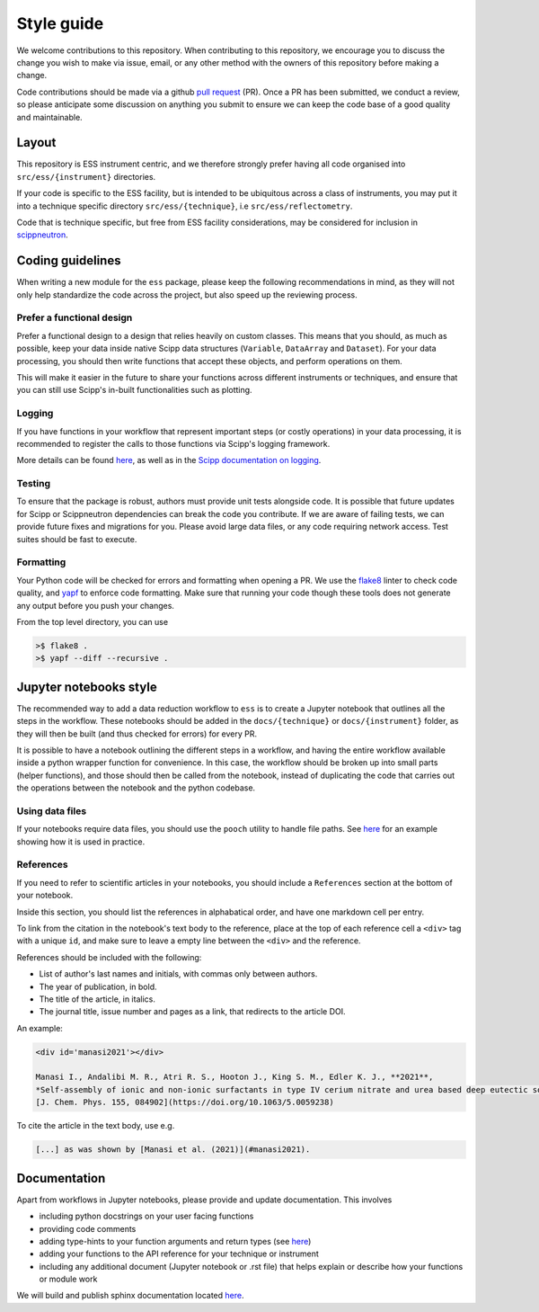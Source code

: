 Style guide
===========

We welcome contributions to this repository.
When contributing to this repository,
we encourage you to discuss the change you wish to make via issue, email,
or any other method with the owners of this repository before making a change.

Code contributions should be made via a github
`pull request <https://github.com/scipp/ess/pulls>`_ (PR).
Once a PR has been submitted, we conduct a review,
so please anticipate some discussion on anything you submit to ensure we can keep the code base of a good quality and maintainable.

Layout
------

This repository is ESS instrument centric,
and we therefore strongly prefer having all code organised into ``src/ess/{instrument}`` directories.

If your code is specific to the ESS facility,
but is intended to be ubiquitous across a class of instruments,
you may put it into a technique specific directory ``src/ess/{technique}``,
i.e ``src/ess/reflectometry``.

Code that is technique specific, but free from ESS facility considerations,
may be considered for inclusion in `scippneutron <https://github.com/scipp/scippneutron>`_.

Coding guidelines
-----------------

When writing a new module for the ``ess`` package,
please keep the following recommendations in mind,
as they will not only help standardize the code across the project,
but also speed up the reviewing process.

Prefer a functional design
~~~~~~~~~~~~~~~~~~~~~~~~~~

Prefer a functional design to a design that relies heavily on custom classes.
This means that you should, as much as possible,
keep your data inside native Scipp data structures
(``Variable``, ``DataArray`` and ``Dataset``).
For your data processing, you should then write functions that accept these objects,
and perform operations on them.

This will make it easier in the future to share your functions across different
instruments or techniques, and ensure that you can still use Scipp's in-built
functionalities such as plotting.

Logging
~~~~~~~

If you have functions in your workflow that represent important steps
(or costly operations) in your data processing, it is recommended to register the calls
to those functions via Scipp's logging framework.

More details can be found `here <https://scipp.github.io/reference/logging.html>`_,
as well as in the
`Scipp documentation on logging <https://scipp.github.io/reference/logging.html>`_.

Testing
~~~~~~~

To ensure that the package is robust, authors must provide unit tests alongside code.
It is possible that future updates for Scipp or Scippneutron dependencies can break the code you contribute.
If we are aware of failing tests, we can provide future fixes and migrations for you.
Please avoid large data files, or any code requiring network access.
Test suites should be fast to execute.

Formatting
~~~~~~~~~~

Your Python code will be checked for errors and formatting when opening a PR.
We use the `flake8 <https://flake8.pycqa.org/en/latest/>`_ linter to check code quality,
and `yapf <https://github.com/google/yapf>`_ to enforce code formatting.
Make sure that running your code though these tools does not generate any output before
you push your changes.

From the top level directory, you can use

.. code-block:: sh

   >$ flake8 .
   >$ yapf --diff --recursive .

Jupyter notebooks style
-----------------------

The recommended way to add a data reduction workflow to ``ess`` is to create a Jupyter
notebook that outlines all the steps in the workflow.
These notebooks should be added in the ``docs/{technique}`` or ``docs/{instrument}``
folder, as they will then be built (and thus checked for errors) for every PR.

It is possible to have a notebook outlining the different steps in a workflow,
and having the entire workflow available inside a python wrapper function for convenience.
In this case, the workflow should be broken up into small parts (helper functions),
and those should then be called from the notebook, instead of duplicating the code that
carries out the operations between the notebook and the python codebase.

Using data files
~~~~~~~~~~~~~~~~

If your notebooks require data files, you should use the ``pooch`` utility to handle
file paths.
See `here <https://github.com/scipp/ess/blob/main/src/ess/amor/data.py>`_ for an
example showing how it is used in practice.

References
~~~~~~~~~~

If you need to refer to scientific articles in your notebooks,
you should include a ``References`` section at the bottom of your notebook.

Inside this section, you should list the references in alphabatical order,
and have one markdown cell per entry.

To link from the citation in the notebook's text body to the reference,
place at the top of each reference cell a ``<div>`` tag with a unique ``id``,
and make sure to leave a empty line between the ``<div>`` and the reference.

References should be included with the following:

- List of author's last names and initials, with commas only between authors.
- The year of publication, in bold.
- The title of the article, in italics.
- The journal title, issue number and pages as a link, that redirects to the article DOI.

An example:

.. code-block:: md

   <div id='manasi2021'></div>

   Manasi I., Andalibi M. R., Atri R. S., Hooton J., King S. M., Edler K. J., **2021**,
   *Self-assembly of ionic and non-ionic surfactants in type IV cerium nitrate and urea based deep eutectic solvent*,
   [J. Chem. Phys. 155, 084902](https://doi.org/10.1063/5.0059238)

To cite the article in the text body, use e.g.

.. code-block:: md

   [...] as was shown by [Manasi et al. (2021)](#manasi2021).


Documentation
-------------

Apart from workflows in Jupyter notebooks, please provide and update documentation.
This involves

- including python docstrings on your user facing functions
- providing code comments
- adding type-hints to your function arguments and return types (see `here <https://docs.python.org/3/library/typing.html>`_)
- adding your functions to the API reference for your technique or instrument
- including any additional document (Jupyter notebook or .rst file) that helps explain or describe how your functions or module work

We will build and publish sphinx documentation located
`here <https://github.com/scipp/ess/tree/main/docs>`_.
